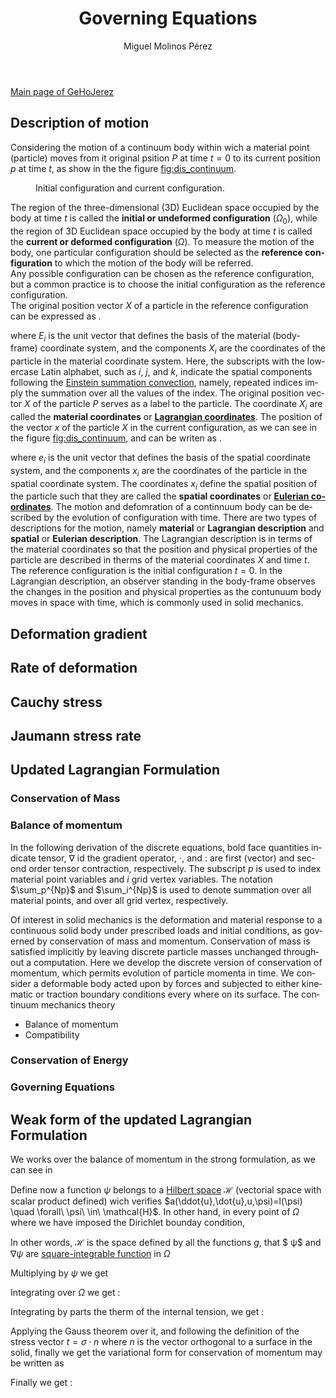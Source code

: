 #+STARTUP:    align fold nodlcheck hidestars oddeven lognotestate
#+SEQ_TODO:   TODO(t) INPROGRESS(i) WAITING(w@) | DONE(d) CANCELED(c@)
#+TAGS:       Write(w) Update(u) Fix(f) Check(c) 
#+TITLE:      Governing Equations
#+AUTHOR:     Miguel Molinos Pérez
#+EMAIL:      m.molinos AT outlook DOT com
#+LANGUAGE:   en
#+PRIORITIES: A C B
#+CATEGORY:   worg
#+OPTIONS:   H:3 num:nil toc:t \n:nil ::t |:t ^:t -:t f:t *:t tex:t d:(HIDE) tags:not-in-toc

[[file:../index.org][Main page of GeHoJerez]]

** Description of motion
   Considering the motion of a continuum body within wich a 
material point (particle) moves from it original psition $P$ at time $t = 0$
to its current position $p$ at time $t$, as show in the the figure
 [[fig:dis_continuum]].

#+CAPTION: Initial configuration and current configuration.
#+NAME: fig:dis_continuum
#+ATTR_HTML: :width 600
[[../img/Displacement_of_a_continuum.svg]]

The region of the three-dimensional (3D) Euclidean space occupied by the body at time $t$ is called
the *initial or undeformed configuration* ($\Omega_0$), while the region of 3D Euclidean space 
occupied by the body at time /t/  is called the *current or deformed configuration* ($\Omega$).
To measure the motion of the body, one particular configuration should be selected as the
 *reference configuration* to which the motion of the body will be referred. \\
Any possible configuration can be chosen as the reference configuration, 
but a common practice is to choose the initial configuration as the reference configuration. \\
The original position vector $X$ of a particle in the reference configuration can be expressed as 
\ref{eq:reference_config}.

\begin{equation}
\label{eq:reference_config}
X = X_i E_i, \quad i = 1, 2, 3 
\end{equation}

where $E_i$ is the unit vector that defines the basis of the material (body-frame) coordinate 
system, and the components $X_i$ are the coordinates of the particle in the material coordinate 
system. Here, the subscripts  with the lowercase Latin alphabet, such as /i/, /j/, and /k/,
 indicate the spatial components following the [[https://en.wikipedia.org/wiki/Einstein_notation][Einstein summation convection]], namely, 
repeated indices imply the summation over all the values of the index. The original position 
vector $X$ of the particle $P$ serves as a label to the particle. The coordinate $X_i$ are called
the *material coordinates* or [[https://en.wikipedia.org/wiki/Lagrangian_and_Eulerian_specification_of_the_flow_field][*Lagrangian coordinates*]]. The position of the vector $x$ of the 
particle $X$ in the current configuration, as we can see in the figure [[fig:dis_continuum]], and can
be writen as \ref{eq:current_config}.

\begin{equation}
\label{eq:current_config}
x = x_i e_i \quad i = 1, 2, 3
\end{equation}

where $e_i$ is the unit vector that defines the basis of the spatial coordinate system, and the
components $x_i$ are the coordinates of the particle in the spatial coordinate system. The 
coordinates $x_i$ define the spatial position of the particle such that they are called the 
*spatial coordinates* or [[https://en.wikipedia.org/wiki/Lagrangian_and_Eulerian_specification_of_the_flow_field][*Eulerian coordinates*]]. The motion and defomration of a continnuum 
body can be described by the evolution of configuration with time. There are two types of 
descriptions for the motion, namely *material* or *Lagrangian description* and *spatial* or 
*Eulerian description*. The Lagrangian description is in terms of the material coordinates
so that the position and physical properties of the particle are described in therms of the 
material coordinates $X$ and time /t/. The reference configuration is the initial configuration
$t = 0$. In the Lagrangian description, an observer standing in the body-frame observes the changes
in the position and physical properties as the contunuum body moves in space with time, which is
commonly used in solid mechanics.\\


** Deformation gradient
   
** Rate of deformation

** Cauchy stress

** Jaumann stress rate

** Updated Lagrangian Formulation
*** Conservation of Mass
*** Balance of momentum 

In  the following  derivation  of the  discrete  equations, bold  face
quantities  indicate tensor,  $\nabla$ id  the gradient  operator, $\cdot$,
and $:$  are first (vector) and second  order tensor contraction, respectively.
The subscript $p$ is used to index material point  variables   and  $i$
grid  vertex  variables. The  notation $\sum_p^{Np}$ and $\sum_i^{Np}$ 
is used to denote  summation over all material points, and over
all grid vertex, respectively.

Of  interest  in  solid  mechanics is  the  deformation  and  material
response to a continuous solid  body under prescribed loads and initial
conditions,    as   governed    by    conservation    of   mass    and
momentum.  Conservation of  mass  is satisfied  implicitly by  leaving
discrete particle  masses unchanged throughout a  computation. Here we
develop  the  discrete  version  of conservation  of  momentum,  which
permits  evolution  of  particle  momenta   in  time.  We  consider  a
deformable body acted upon by forces and subjected to either kinematic
or  traction  boundary conditions  every  where  on its  surface.  The
continuum mechanics theory

+ Balance of momentum
+ Compatibility
  
*** Conservation of Energy
*** Governing Equations

** Weak form of the updated Lagrangian Formulation

We works over the balance of momentum in the strong formulation, as we
can see in \ref{eq:sf_conserv_momentum}

\begin{equation}
\label{eq:sf_conserv_momentum}
\rho a = \nabla \cdot(\sigma) + \rho b  
\end{equation}

Define now a function $\psi$ belongs to a [[https://en.wikipedia.org/wiki/Hilbert_space][Hilbert space]] $\mathcal{H}$ (vectorial space
with scalar product defined) wich verifies
$a(\ddot{u},\dot{u},u,\psi)=l(\psi) \quad \forall\ \psi\ \in\
\mathcal{H}$. In other hand, in every point of $\Omega$ where we have
imposed the Dirichlet bounday condition,

\begin{equation}
\mathcal{H} = \{  \psi(x)/\psi \mid_{\Gamma_D} = 0 \quad , \quad \psi \in H^1(\Omega)  \}
\end{equation}

In other words, $\mathcal{H}$ is the space defined by all the
functions $g$, that $ \psi$ and $\nabla \psi$ are [[https://en.wikipedia.org/wiki/Square-integrable_function][square-integrable function]] in $\Omega$

\begin{equation}
\int_{\Omega}\psi\ d\Omega < \infty \quad , \quad \int_{\Omega}\nabla\psi\ d\Omega < \infty
\end{equation}

Multiplying by $\psi$ we get \ref{eq:var_conserv_momentum}
\begin{equation}
\label{eq:var_conserv_momentum}
\psi^T \cdot \rho a = \psi^T \cdot \nabla\cdot(\sigma) + \psi^T \cdot \rho b
\end{equation}

Integrating over $\Omega$ we get :

\begin{equation}
\int_{\Omega} \psi^T \cdot \rho a\ d\Omega = \int_{\Omega} \psi^T \cdot \nabla\cdot(\sigma)\ d\Omega + \int_{\Omega} \psi^T \cdot \rho b\ d\Omega
\end{equation}

Integrating by parts the therm of the internal tension, we get :
\begin{equation}
\int_{\Omega} \psi^T\cdot \rho a\ d\Omega = \int_{\Omega}  \nabla\cdot \left( \psi^T \cdot
\sigma \right)\ d\Omega - \int_{\Omega}  \nabla\psi^T : \sigma\ d\Omega
  + \int_{\Omega} \psi^T\cdot b\ d\Omega
\end{equation}

Applying the Gauss theorem over it, and following the definition of the stress
vector $t = \sigma \cdot n$ where $n$ is the vector orthogonal to a
surface in the solid, finally we get the variational form for
conservation of momentum may be written as
\begin{equation}
\int_{\Omega} \psi^T \cdot \rho a\ d\Omega = \int_{\Gamma}  \psi^T
\cdot \overbrace{\sigma \cdot n}^{t}\ d\Gamma - \int_{\Omega}  \nabla \psi^T : \sigma\ d\Omega
  + \int_{\Omega} \psi^T b\ d\Omega  
\end{equation}
Finally we get :
\begin{equation}
\int_{\Omega} \psi^T \cdot \rho a\ d\Omega = \int_{\Gamma}  \psi^T
\cdot t \ d\Gamma - \int_{\Omega}  \nabla \psi^T : \sigma\ d\Omega
  + \int_{\Omega} \psi^T b\ d\Omega  
\end{equation}
